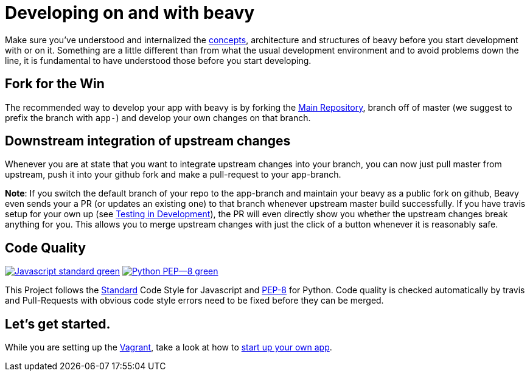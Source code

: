 = Developing on and with beavy

Make sure you've understood and internalized the link:Concepts.adoc[concepts], architecture and structures of beavy before you start development with or on it. Something are a little different than from what the usual development environment and to avoid problems down the line, it is fundamental to have understood those before you start developing.

== Fork for the Win

The recommended way to develop your app with beavy is by forking the https://github.com/beavyHQ/beavy[Main Repository], branch off of master (we suggest to prefix the branch with `app-`) and develop your own changes on that branch.

== Downstream integration of upstream changes

Whenever you are at state that you want to integrate upstream changes into your branch, you can now just pull master from upstream, push it into your github fork and make a pull-request to your app-branch.

**Note**: If you switch the default branch of your repo to the app-branch and maintain your beavy as a public fork on github, Beavy even sends your a PR (or updates an existing one) to that branch whenever upstream master build successfully. If you have travis setup for your own up (see link:Development-Testing.adoc[Testing in Development]), the PR will even directly show you whether the upstream changes break anything for you. This allows you to merge upstream changes with just the click of a button whenever it is reasonably safe.

== Code Quality

image:https://img.shields.io/badge/Javascript-standard-green.svg?style=flat-square[link="http://standardjs.com/"] image:https://img.shields.io/badge/Python-PEP--8-green.svg?style=flat-square[link="https://www.python.org/dev/peps/pep-0008/"]

This Project follows the link:http://standardjs.com/[Standard] Code Style for Javascript and link:https://www.python.org/dev/peps/pep-0008/[PEP-8] for Python. Code quality is checked automatically by travis and Pull-Requests with obvious code style errors need to be fixed before they can be merged.

== Let's get started.

While you are setting up the link:Development-Vagrant.adoc[Vagrant], take a look at how to link:Development-App-Setup.adoc[start up your own app].
